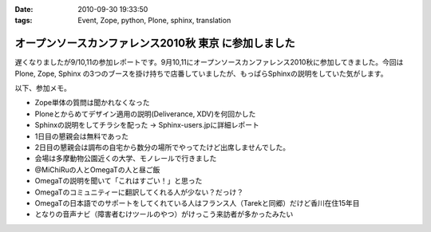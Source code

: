 :date: 2010-09-30 19:33:50
:tags: Event, Zope, python, Plone, sphinx, translation

=================================================================
オープンソースカンファレンス2010秋 東京 に参加しました
=================================================================

遅くなりましたが9/10,11の参加レポートです。9月10,11にオープンソースカンファレンス2010秋に参加してきました。今回は Plone, Zope, Sphinx の3つのブースを掛け持ちで店番していましたが、もっぱらSphinxの説明をしていた気がします。

以下、参加メモ。

* Zope単体の質問は聞かれなくなった
* Ploneとからめてデザイン適用の説明(Deliverance, XDV)を何回かした
* Sphinxの説明をしてチラシを配った -> Sphinx-users.jpに詳細レポート
* 1日目の懇親会は無料であった
* 2日目の懇親会は調布の自宅から数分の場所でやってたけど出席しませんでした。
* 会場は多摩動物公園近くの大学、モノレールで行きました
* @MiChiRuの人とOmegaTの人と昼ご飯
* OmegaTの説明を聞いて「これはすごい！」と思った
* OmegaTのコミュニティーに翻訳してくれる人が少ない？だっけ？
* OmegaTの日本語でのサポートをしてくれている人はフランス人（Tarekと同郷）だけど香川在住15年目
* となりの音声ナビ（障害者むけツールのやつ）がけっこう来訪者が多かったみたい


.. :extend type: text/x-rst
.. :extend:

